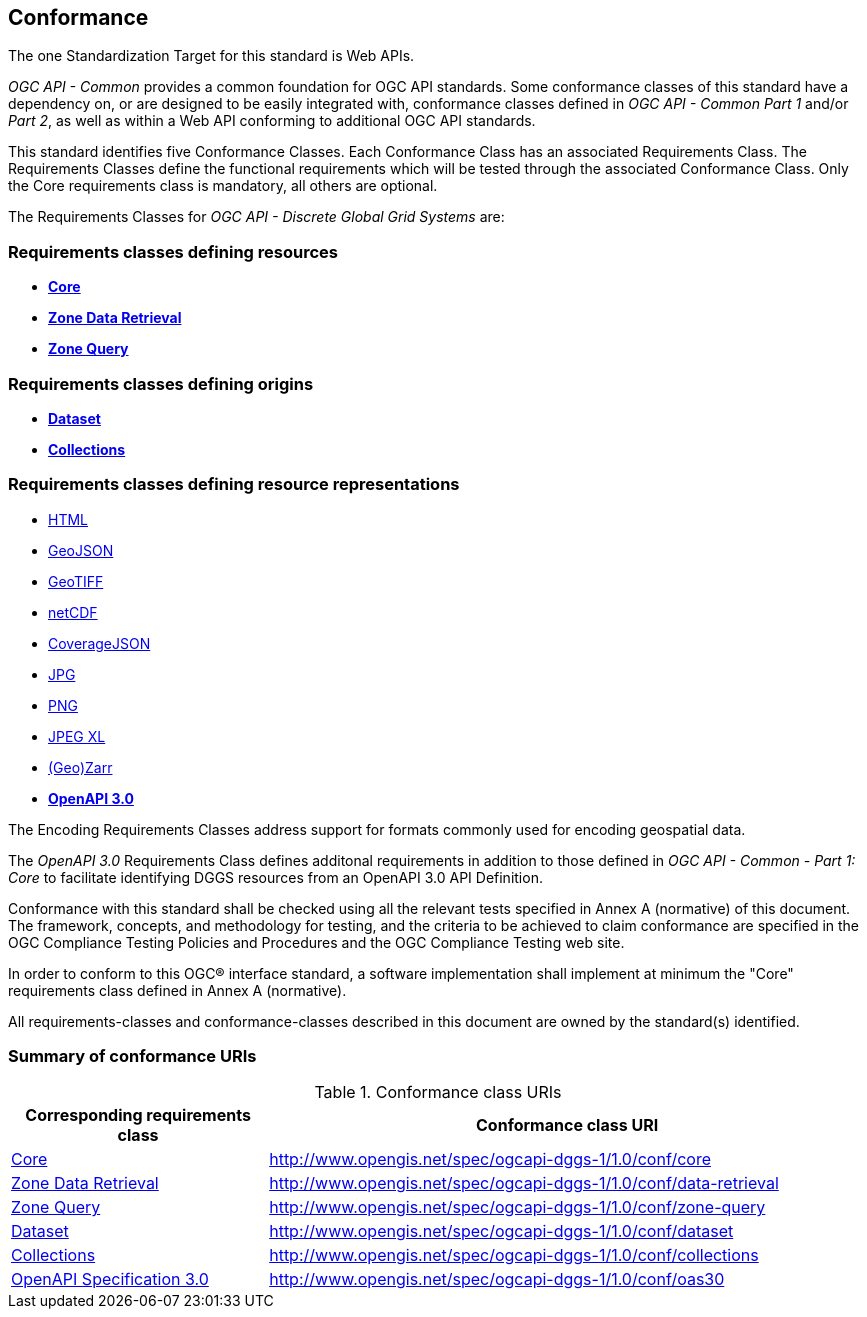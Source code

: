== Conformance
The one Standardization Target for this standard is Web APIs.

_OGC API - Common_ provides a common foundation for OGC API standards.
Some conformance classes of this standard have a dependency on, or are designed to be easily integrated with, conformance classes defined in _OGC API - Common_ _Part 1_ and/or _Part 2_,
as well as within a Web API conforming to additional OGC API standards.

This standard identifies five Conformance Classes. Each Conformance Class has an associated Requirements Class.
The Requirements Classes define the functional requirements which will be tested through the associated Conformance Class.
Only the Core requirements class is mandatory, all others are optional.

The Requirements Classes for _OGC API - Discrete Global Grid Systems_ are:

=== Requirements classes defining resources

* <<rc-core,*Core*>>
* <<rc-zone-data-retrieval-tiles,*Zone Data Retrieval*>>
* <<rc-zone-query,*Zone Query*>>

=== Requirements classes defining origins

* <<rc-dataset,*Dataset*>>
* <<rc-collections,*Collections*>>

=== Requirements classes defining resource representations

* <<rc-encoding-html,HTML>>
* <<rc-encoding-geojson,GeoJSON>>
* <<rc-encoding-geotiff,GeoTIFF>>
* <<rc-encoding-netcdf,netCDF>>
* <<rc-encoding-coveragejson,CoverageJSON>>
* <<rc-encoding-jpg,JPG>>
* <<rc-encoding-png,PNG>>
* <<rc-encoding-jpegxl,JPEG XL>>
* <<rc-encoding-zarr,(Geo)Zarr>>
* <<rc-oas30,*OpenAPI 3.0*>>

The Encoding Requirements Classes address support for formats commonly used for encoding geospatial data.

The _OpenAPI 3.0_ Requirements Class defines additonal requirements in addition to those defined in _OGC API - Common - Part 1: Core_ to facilitate identifying DGGS resources from an OpenAPI 3.0 API Definition.

Conformance with this standard shall be checked using all the relevant tests specified in Annex A (normative) of this document.
The framework, concepts, and methodology for testing, and the criteria to be achieved to claim conformance are specified in the OGC Compliance Testing Policies and Procedures and the OGC Compliance Testing web site.

In order to conform to this OGC® interface standard, a software implementation shall implement at minimum the "Core" requirements class defined in Annex A (normative).

All requirements-classes and conformance-classes described in this document are owned by the standard(s) identified.

=== Summary of conformance URIs

[#table_conformance_urls,reftext='{table-caption} {counter:table-num}']
.Conformance class URIs
[cols="30,70",options="header"]
|===
| Corresponding requirements class           | Conformance class URI
| <<rc_core,Core>>                           | http://www.opengis.net/spec/ogcapi-dggs-1/1.0/conf/core
| <<rc_data-retrieval,Zone Data Retrieval>>  | http://www.opengis.net/spec/ogcapi-dggs-1/1.0/conf/data-retrieval
| <<rc_zone-query,Zone Query>>               | http://www.opengis.net/spec/ogcapi-dggs-1/1.0/conf/zone-query
| <<rc_dataset,Dataset>>                     | http://www.opengis.net/spec/ogcapi-dggs-1/1.0/conf/dataset
| <<rc_collections,Collections>>             | http://www.opengis.net/spec/ogcapi-dggs-1/1.0/conf/collections
| <<rc_oas30,OpenAPI Specification 3.0>>     | http://www.opengis.net/spec/ogcapi-dggs-1/1.0/conf/oas30
|===
